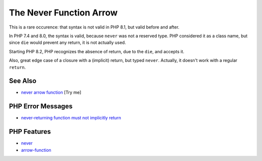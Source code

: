 .. _the-never-function-arrow:

The Never Function Arrow
------------------------

.. meta::
	:description:
		The Never Function Arrow: This is a rare occurence: that syntax is not valid in PHP 8.
	:twitter:card: summary_large_image
	:twitter:site: @exakat
	:twitter:title: The Never Function Arrow
	:twitter:description: The Never Function Arrow: This is a rare occurence: that syntax is not valid in PHP 8
	:twitter:creator: @exakat
	:twitter:image:src: https://php-tips.readthedocs.io/en/latest/_images/neverFunctionArrow.png
	:og:image: https://php-tips.readthedocs.io/en/latest/_images/neverFunctionArrow.png
	:og:title: The Never Function Arrow
	:og:type: article
	:og:description: This is a rare occurence: that syntax is not valid in PHP 8
	:og:url: https://php-tips.readthedocs.io/en/latest/tips/neverFunctionArrow.html
	:og:locale: en

.. raw:: html

	<script type="application/ld+json">{"@context":"https:\/\/schema.org","@graph":[{"@type":"WebPage","@id":"https:\/\/php-tips.readthedocs.io\/en\/latest\/tips\/neverFunctionArrow.html","url":"https:\/\/php-tips.readthedocs.io\/en\/latest\/tips\/neverFunctionArrow.html","name":"The Never Function Arrow","isPartOf":{"@id":"https:\/\/www.exakat.io\/"},"datePublished":"Wed, 27 Aug 2025 15:14:14 +0000","dateModified":"Wed, 27 Aug 2025 15:14:14 +0000","description":"This is a rare occurence: that syntax is not valid in PHP 8","inLanguage":"en-US","potentialAction":[{"@type":"ReadAction","target":["https:\/\/php-tips.readthedocs.io\/en\/latest\/tips\/neverFunctionArrow.html"]}]},{"@type":"WebSite","@id":"https:\/\/www.exakat.io\/","url":"https:\/\/www.exakat.io\/","name":"Exakat","description":"Smart PHP static analysis","inLanguage":"en-US"}]}</script>

This is a rare occurence: that syntax is not valid in PHP 8.1, but valid before and after.

In PHP 7.4 and 8.0, the syntax is valid, because ``never`` was not a reserved type. PHP considered it as a class name, but since ``die`` would prevent any return, it is not actually used.

Starting PHP 8.2, PHP recognizes the absence of return, due to the ``die``, and accepts it.

Also, great edge case of a closure with a (implicit) return, but typed ``never``. Actually, it doesn't work with a regular ``return``.

.. image:: ../images/neverFunctionArrow.png

See Also
________

* `never arrow function <https://3v4l.org/Kmq3Q>`_ [Try me]


PHP Error Messages
__________________

* `never-returning function must not implicitly return <https://php-errors.readthedocs.io/en/latest/messages/never-returning-function-must-not-implicitly-return.html>`_



PHP Features
____________

* `never <https://php-dictionary.readthedocs.io/en/latest/dictionary/never.ini.html>`_

* `arrow-function <https://php-dictionary.readthedocs.io/en/latest/dictionary/arrow-function.ini.html>`_


